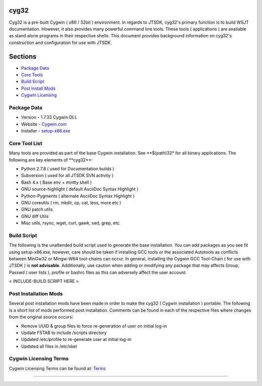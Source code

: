 cyg32
-----

Cyg32 is a pre-built Cygwin ( x86 / 32bit ) environment. In regards to
JTSDK, cyg32's primary function is to build WSJT documentation. However,
it also provides many powerful command line tools. These tools (
applications ) are available as stand alone programs in their respective
shells. This document provides background information on cyg32's
construction and configuration for use with JTSDK.

Sections
--------

-  `Package Data <#package-information>`__
-  `Core Tools <#tool-list>`__
-  `Build Script <#build-script>`__
-  `Post Install Mods <#post-install>`__
-  `Cygwin Licensing <#cyg-license>`__

Package Data
~~~~~~~~~~~~

-  Version - 1.7.33 Cygwin DLL
-  Website - `Cygwin.com <https://www.cygwin.com/>`__
-  Installer - `setup-x86.exe <http://cygwin.com/setup-x86.exe>`__

Core Tool List 
~~~~~~~~~~~~~~~

Many tools are provided as part of the base Cygwin installation. See
**$(path)32\* for all binary applications. The following are key
elements of **\ cyg32\*\*:

-  Python 2.7.8 ( used for Documentation builds )
-  Subversion ( used for all JTSDK SVN activity )
-  Bash 4.x ( Base env + mintty shell )
-  GNU source-highlight ( default AsciiDoc Syntax Highlight )
-  Python-Pygments ( alternate AsciiDoc Syntax Highlight )
-  GNU coreutils ( rm, mkdir, cp, cat, less, more etc )
-  GNU patch utils
-  GNU diff Utils
-  Misc utils, rsync, wget, curl, gawk, sed, grep, etc.

Build Script 
~~~~~~~~~~~~~

The following is the unattended build script used to generate the base
installation. You can add packages as you see fit using setup-x86.exe,
however, care should be taken if installing GCC tools or the associated
Autotools as conflicts between MinGw32 or Mingw-W64 tool-chains can
occur. In general, installing the Cygwin GCC Tool-Chain ( for use with
JTSDK ) is **not advisable**. Additionally, use caution when adding or
modifying any package that may affects Group, Passwd ( user lists ),
profile or bashrc files as this can adversely affect the user account.

< INCLUDE-BUILD SCRIPT HERE >

Post Installation Mods
~~~~~~~~~~~~~~~~~~~~~~

Several post installation mods have been made in order to make the cyg32
( Cygwin installation ) portable. The following is a short list of mods
performed post installation. Comments can be found in each of the
respective files where changes from the original source occurs:

-  Remove UUID & group files to force re-generation of user on initial
   log-in
-  Update FSTAB to include /scripts directory
-  Updated /etc/profile to re-generate user at initial log-in
-  Updated all files in /etc/skel

Cygwin Licensing Terms
~~~~~~~~~~~~~~~~~~~~~~

Cygwin Licensing Terms can be found at:
`Terms <http://cygwin.com/licensing.html>`__

--------------

